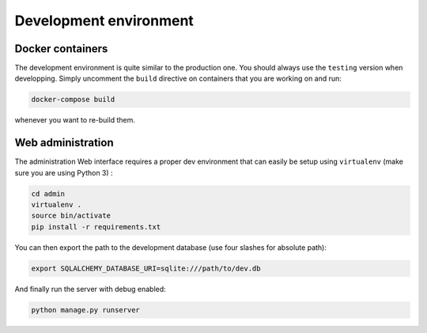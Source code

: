 Development environment
=======================

Docker containers
-----------------

The development environment is quite similar to the production one. You should always use
the ``testing`` version when developping. Simply uncomment the ``build`` directive on
containers that you are working on and run:

.. code-block:: bash

  docker-compose build

whenever you want to re-build them.

Web administration
------------------

The administration Web interface requires a proper dev environment that can easily be setup using ``virtualenv`` (make sure you are using Python 3) :

.. code-block:: bash

  cd admin
  virtualenv .
  source bin/activate
  pip install -r requirements.txt

You can then export the path to the development database (use four slashes for absolute path):

.. code-block:: bash

  export SQLALCHEMY_DATABASE_URI=sqlite:///path/to/dev.db

And finally run the server with debug enabled:

.. code-block:: bash

  python manage.py runserver
